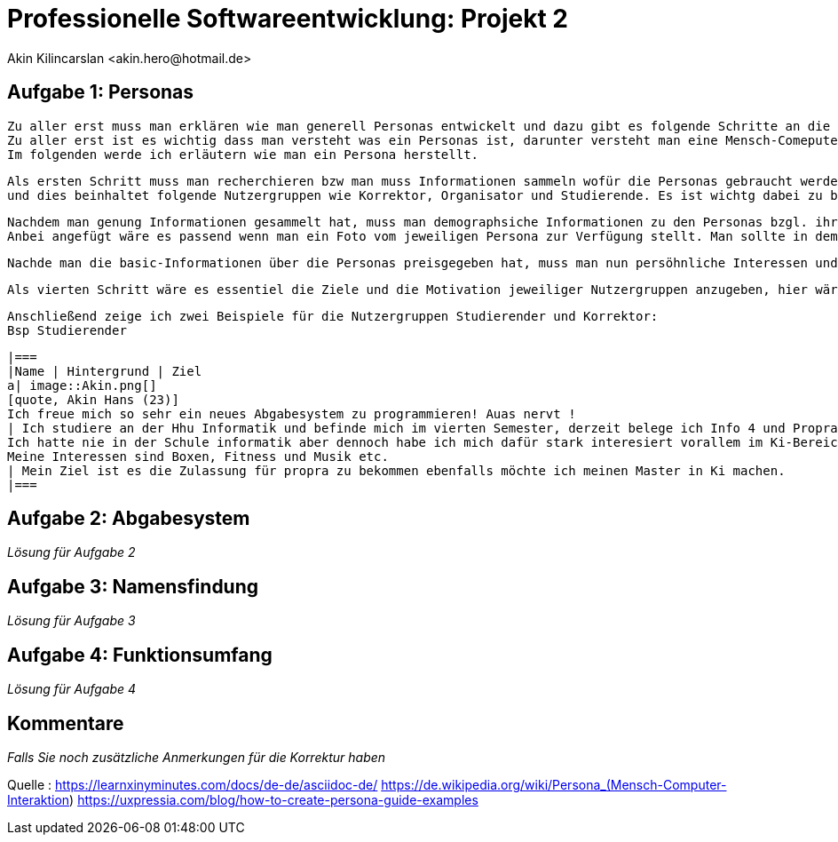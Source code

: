 
 



= Professionelle Softwareentwicklung: Projekt 2
	 Akin Kilincarslan <akin.hero@hotmail.de>


== Aufgabe 1: Personas
	Zu aller erst muss man erklären wie man generell Personas entwickelt und dazu gibt es folgende Schritte an die man sich halten muss.
	Zu aller erst ist es wichtig dass man versteht was ein Personas ist, darunter versteht man eine Mensch-Comeputer-Interaktion, die einen Prototyp für eine Nutzergruppe darstellt.
	Im folgenden werde ich erläutern wie man ein Persona herstellt.

	Als ersten Schritt muss man recherchieren bzw man muss Informationen sammeln wofür die Personas gebraucht werden. In dem Falle brauchen wir Personals für ein Abgabesystem 
	und dies beinhaltet folgende Nutzergruppen wie Korrektor, Organisator und Studierende. Es ist wichtg dabei zu beachten wie viele Persona man braucht daher ist die Recherche so notwendig.
	
	
	Nachdem man genung Informationen gesammelt hat, muss man demographsiche Informationen zu den Personas bzgl. ihrer Tätigkeit im Privatem und ihre Tätigkeit für das Abgabesystem hinzufügen.
	Anbei angefügt wäre es passend wenn man ein Foto vom jeweiligen Persona zur Verfügung stellt. Man sollte in dem Fall nur angeben das Alter, Name, Geschlecht und in welcher Semester man sich befindet vielleicht wäre es hier sogar sinnvoll wenn man erwähnt zu welcher Nutzergruppe man gehört ob man Studierender oder Korrektor ist. 
	
	
	Nachde man die basic-Informationen über die Personas preisgegeben hat, muss man nun persöhnliche Interessen und Tätigkeiten auch background genannt erwähnen, am besten wäre es wenn man angeben könne was man im privatem gerne macht und seine Leidenschaften erläutert bzgl unserer Nutzergruppen könne man erwähnen wie einem das Studium fällt ider welche Moduel besonders spaßig sind.
	
	
	Als vierten Schritt wäre es essentiel die Ziele und die Motivation jeweiliger Nutzergruppen anzugeben, hier wäre es beduetsam bezüglich sich auf das Studium zu beziehen, bzw was man nachdem Bachelor oder Master machen möchte etc.
	
	
	
	
	Anschließend zeige ich zwei Beispiele für die Nutzergruppen Studierender und Korrektor:
	Bsp Studierender
	
	
	|===
	|Name | Hintergrund | Ziel
	a| image::Akin.png[]
	[quote, Akin Hans (23)]
	Ich freue mich so sehr ein neues Abgabesystem zu programmieren! Auas nervt !
	| Ich studiere an der Hhu Informatik und befinde mich im vierten Semester, derzeit belege ich Info 4 und Propra 1.
	Ich hatte nie in der Schule informatik aber dennoch habe ich mich dafür stark interesiert vorallem im Ki-Bereich.
	Meine Interessen sind Boxen, Fitness und Musik etc.
	| Mein Ziel ist es die Zulassung für propra zu bekommen ebenfalls möchte ich meinen Master in Ki machen.
	|===
	
	



== Aufgabe 2: Abgabesystem

_Lösung für Aufgabe 2_

== Aufgabe 3: Namensfindung

_Lösung für Aufgabe 3_

== Aufgabe 4: Funktionsumfang

_Lösung für Aufgabe 4_

== Kommentare

_Falls Sie noch zusätzliche Anmerkungen für die Korrektur haben_



Quelle : https://learnxinyminutes.com/docs/de-de/asciidoc-de/
		https://de.wikipedia.org/wiki/Persona_(Mensch-Computer-Interaktion)
		https://uxpressia.com/blog/how-to-create-persona-guide-examples
		